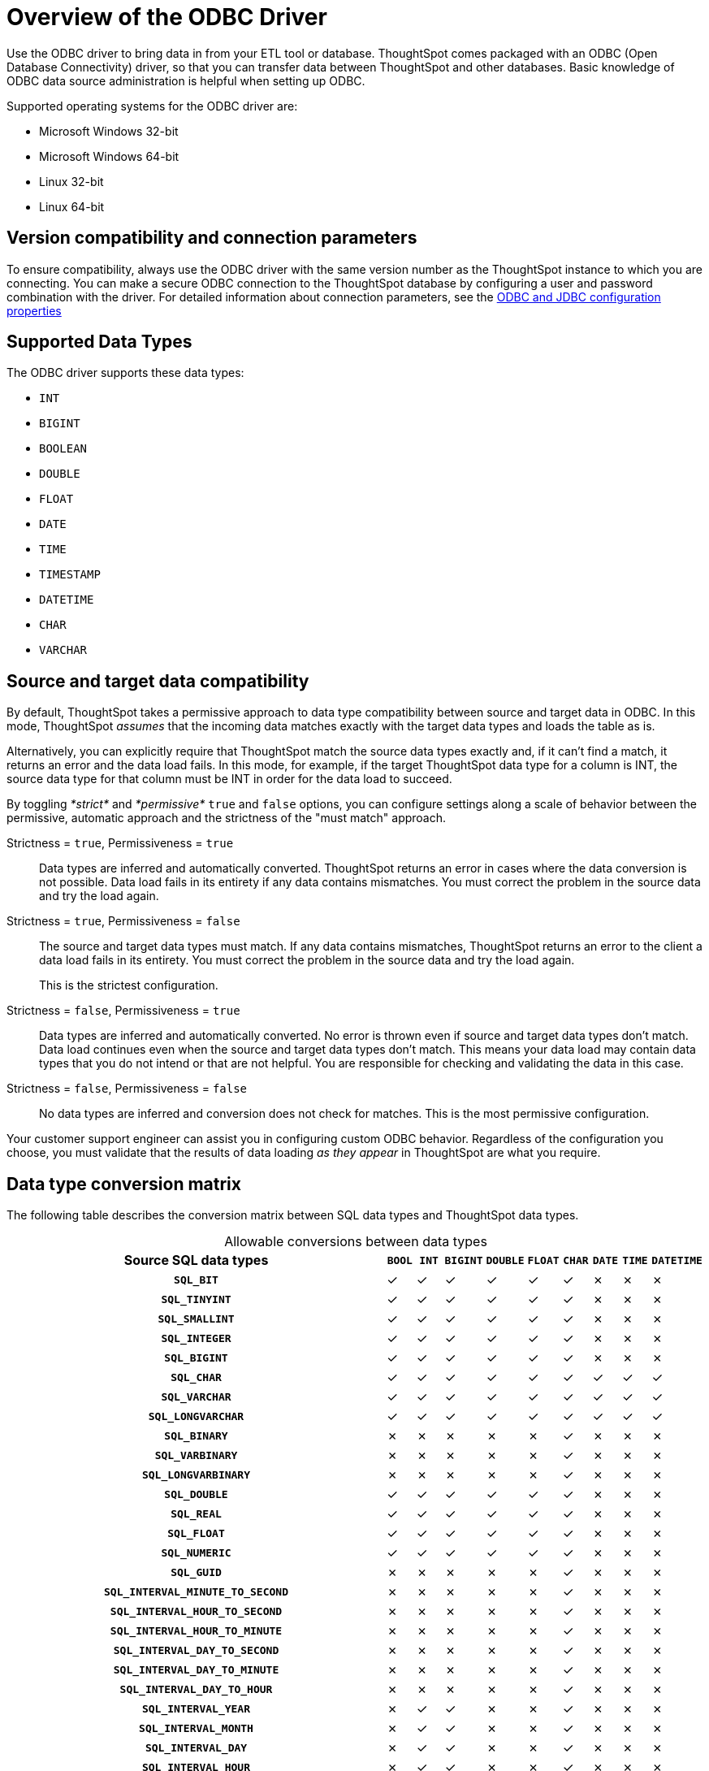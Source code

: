 = Overview of the ODBC Driver
:last_updated: 01/16/2021
:linkattrs:
:experimental:

Use the ODBC driver to bring data in from your ETL tool or database.  ThoughtSpot comes packaged with an ODBC (Open Database Connectivity) driver, so that you can transfer data between ThoughtSpot and other databases.
Basic knowledge of ODBC data source administration is helpful when setting up ODBC.

Supported operating systems for the ODBC driver are:

* Microsoft Windows 32-bit
* Microsoft Windows 64-bit
* Linux 32-bit
* Linux 64-bit

== Version compatibility and connection parameters

To ensure compatibility, always use the ODBC driver with the same version number as the ThoughtSpot instance to which you are connecting.
You can make a secure ODBC connection to the ThoughtSpot database by configuring a user and password combination with the driver.
For detailed information about connection parameters, see the xref:odbc-jdbc-configuration.adoc[ODBC and JDBC configuration properties]

== Supported Data Types

The ODBC driver supports these data types:

* `INT`
* `BIGINT`
* `BOOLEAN`
* `DOUBLE`
* `FLOAT`
* `DATE`
* `TIME`
* `TIMESTAMP`
* `DATETIME`
* `CHAR`
* `VARCHAR`

== Source and target data compatibility

By default, ThoughtSpot takes a permissive approach to data type compatibility between source and target data in ODBC.
In this mode, ThoughtSpot _assumes_ that the incoming data matches exactly with the target data types and loads the table as is.

Alternatively, you can explicitly require that ThoughtSpot match the source data types exactly and, if it can't find a match, it returns an error and the data load fails.
In this mode, for example, if the target ThoughtSpot data type for a column is INT, the source data type for that column must be INT in order for the data load to succeed.

By toggling _*strict*_ and _*permissive*_ `true` and `false` options, you can configure settings along a scale of behavior between the permissive, automatic approach and the strictness of the "must match" approach.

Strictness = `true`, Permissiveness = `true`::
  Data types are inferred and automatically converted. ThoughtSpot returns an error in cases where the data conversion is not possible. Data load fails in its entirety if any data contains mismatches. You must correct the problem in the source data and try the load again.

Strictness = `true`, Permissiveness = `false`::
The source and target data types must match. If any data contains mismatches, ThoughtSpot returns an error to the client a data load fails in its entirety. You must correct the problem in the source data and try the load again.
+
This is the strictest configuration.

Strictness = `false`, Permissiveness = `true`::
  Data types are inferred and automatically converted. No error is thrown even if source and target data types don’t match. Data load continues even when the source and target data types don’t match. This means your data load may contain data types that you do not intend or that are not helpful. You are responsible for checking and validating the data in this case.

Strictness = `false`, Permissiveness = `false`::
  No data types are inferred and conversion does not check for matches. This is the most permissive configuration.

Your customer support engineer can assist you in configuring custom ODBC behavior.
Regardless of the configuration you choose, you must validate that the results of data loading _as they appear_ in ThoughtSpot are what you require.

== Data type conversion matrix

The following table describes the conversion matrix between SQL data types and ThoughtSpot data types.

:table-caption!:
.Allowable conversions between data types
[%header,cols="15h,9*"]
|===
| Source SQL data types| `BOOL` | `INT` | `BIGINT` | `DOUBLE` | `FLOAT` | `CHAR` | `DATE` | `TIME` | `DATETIME`

| `SQL_BIT`
| &check;
| &check;
| &check;
| &check;
| &check;
| &check;
| &cross;
| &cross;
| &cross;

| `SQL_TINYINT`
| &check;
| &check;
| &check;
| &check;
| &check;
| &check;
| &cross;
| &cross;
| &cross;

| `SQL_SMALLINT`
| &check;
| &check;
| &check;
| &check;
| &check;
| &check;
| &cross;
| &cross;
| &cross;

| `SQL_INTEGER`
| &check;
| &check;
| &check;
| &check;
| &check;
| &check;
| &cross;
| &cross;
| &cross;

| `SQL_BIGINT`
| &check;
| &check;
| &check;
| &check;
| &check;
| &check;
| &cross;
| &cross;
| &cross;

| `SQL_CHAR`
| &check;
| &check;
| &check;
| &check;
| &check;
| &check;
| &check;
| &check;
| &check;

| `SQL_VARCHAR`
| &check;
| &check;
| &check;
| &check;
| &check;
| &check;
| &check;
| &check;
| &check;

| `SQL_LONGVARCHAR`
| &check;
| &check;
| &check;
| &check;
| &check;
| &check;
| &check;
| &check;
| &check;

| `SQL_BINARY`
| &cross;
| &cross;
| &cross;
| &cross;
| &cross;
| &check;
| &cross;
| &cross;
| &cross;

| `SQL_VARBINARY`
| &cross;
| &cross;
| &cross;
| &cross;
| &cross;
| &check;
| &cross;
| &cross;
| &cross;

| `SQL_LONGVARBINARY`
| &cross;
| &cross;
| &cross;
| &cross;
| &cross;
| &check;
| &cross;
| &cross;
| &cross;

| `SQL_DOUBLE`
| &check;
| &check;
| &check;
| &check;
| &check;
| &check;
| &cross;
| &cross;
| &cross;

| `SQL_REAL`
| &check;
| &check;
| &check;
| &check;
| &check;
| &check;
| &cross;
| &cross;
| &cross;

| `SQL_FLOAT`
| &check;
| &check;
| &check;
| &check;
| &check;
| &check;
| &cross;
| &cross;
| &cross;

| `SQL_NUMERIC`
| &check;
| &check;
| &check;
| &check;
| &check;
| &check;
| &cross;
| &cross;
| &cross;

| `SQL_GUID`
| &cross;
| &cross;
| &cross;
| &cross;
| &cross;
| &check;
| &cross;
| &cross;
| &cross;

| `SQL_INTERVAL_MINUTE_TO_SECOND`
| &cross;
| &cross;
| &cross;
| &cross;
| &cross;
| &check;
| &cross;
| &cross;
| &cross;

| `SQL_INTERVAL_HOUR_TO_SECOND`
| &cross;
| &cross;
| &cross;
| &cross;
| &cross;
| &check;
| &cross;
| &cross;
| &cross;

| `SQL_INTERVAL_HOUR_TO_MINUTE`
| &cross;
| &cross;
| &cross;
| &cross;
| &cross;
| &check;
| &cross;
| &cross;
| &cross;

| `SQL_INTERVAL_DAY_TO_SECOND`
| &cross;
| &cross;
| &cross;
| &cross;
| &cross;
| &check;
| &cross;
| &cross;
| &cross;

| `SQL_INTERVAL_DAY_TO_MINUTE`
| &cross;
| &cross;
| &cross;
| &cross;
| &cross;
| &check;
| &cross;
| &cross;
| &cross;

| `SQL_INTERVAL_DAY_TO_HOUR`
| &cross;
| &cross;
| &cross;
| &cross;
| &cross;
| &check;
| &cross;
| &cross;
| &cross;

| `SQL_INTERVAL_YEAR`
| &cross;
| &check;
| &check;
| &cross;
| &cross;
| &check;
| &cross;
| &cross;
| &cross;

| `SQL_INTERVAL_MONTH`
| &cross;
| &check;
| &check;
| &cross;
| &cross;
| &check;
| &cross;
| &cross;
| &cross;

| `SQL_INTERVAL_DAY`
| &cross;
| &check;
| &check;
| &cross;
| &cross;
| &check;
| &cross;
| &cross;
| &cross;

| `SQL_INTERVAL_HOUR`
| &cross;
| &check;
| &check;
| &cross;
| &cross;
| &check;
| &cross;
| &cross;
| &cross;

| `SQL_INTERVAL_MINUTE`
| &cross;
| &check;
| &check;
| &cross;
| &cross;
| &check;
| &cross;
| &cross;
| &cross;

| `SQL_INTERVAL_SECOND`
| &cross;
| &check;
| &check;
| &cross;
| &cross;
| &check;
| &cross;
| &cross;
| &cross;

| `SQL_TYPE_TIME`
| &cross;
| &cross;
| &cross;
| &cross;
| &cross;
| &check;
| &cross;
| &check;
| &check;

| `SQL_TYPE_DATE`
| &cross;
| &cross;
| &cross;
| &cross;
| &cross;
| &check;
| &check;
| &cross;
| &check;

| `SQL_TYPE_TIMESTAMP`
| &cross;
| &cross;
| &cross;
| &cross;
| &cross;
| &check;
| &check;
| &check;
| &check;
|===

NOTE: If a conversion is not possible, ThoughtSpot returns an error.
The ETL tool must add a data transformation step if the source column data type does not exactly match the target's ThoughtSpot column data type.
The driver does not do any implicit conversions.

'''
> **Related information**
>
> * xref:odbc-windows-install.adoc[ODBC on Windows]
> * xref:multiple-sources-windows.adoc[Configure multiple connections on Windows]
> * xref:windows-deploy-ssl.adoc[Deploy SSL with ODBC on Windows]
> * xref:odbc-driver-ssis.adoc[Set up the ODBC Driver for SSIS]
> * xref:odbc-linux-install.adoc[Install the ODBC Driver on Linux]
> * xref:odbc-best-practices.adoc[Best practices for using ODBC]